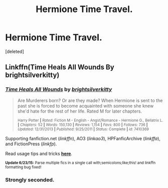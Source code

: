 #+TITLE: Hermione Time Travel.

* Hermione Time Travel.
:PROPERTIES:
:Score: 0
:DateUnix: 1436091582.0
:DateShort: 2015-Jul-05
:FlairText: Request
:END:
[deleted]


** Linkffn(Time Heals All Wounds By brightsilverkitty)
:PROPERTIES:
:Score: 2
:DateUnix: 1436206410.0
:DateShort: 2015-Jul-06
:END:

*** [[https://www.fanfiction.net/s/7410369/1/Time-Heals-All-Wounds][*/Time Heals All Wounds/*]] by [[https://www.fanfiction.net/u/2053743/brightsilverkitty][/brightsilverkitty/]]

#+begin_quote
  Are Murderers born? Or are they made? When Hermione is sent to the past she is forced to become acquainted with someone she knew she'd hate for the rest of her life. Rated M for later chapters.

  ^{Harry Potter *|* /Rated:/ Fiction M - English - Angst/Romance - Hermione G., Bellatrix L. *|* /Chapters:/ 52 *|* /Words:/ 150,130 *|* /Reviews:/ 1,154 *|* /Favs:/ 800 *|* /Follows:/ 736 *|* /Updated:/ 12/31/2013 *|* /Published:/ 9/25/2011 *|* /Status:/ Complete *|* /id:/ 7410369}
#+end_quote

Supporting fanfiction.net (/linkffn/), AO3 (/linkao3/), HPFanficArchive (/linkffa/), and FictionPress (/linkfp/).

Read usage tips and tricks [[https://github.com/tusing/reddit-ffn-bot/blob/master/README.md][*here*]].

^{*Update 6/23/15:* Parse multiple fics in a single call with;semicolons;like;this! and linkffn formatting bug fixed!}
:PROPERTIES:
:Author: FanfictionBot
:Score: 1
:DateUnix: 1436206537.0
:DateShort: 2015-Jul-06
:END:


*** Strongly seconded.
:PROPERTIES:
:Author: Karinta
:Score: 1
:DateUnix: 1436218637.0
:DateShort: 2015-Jul-07
:END:

